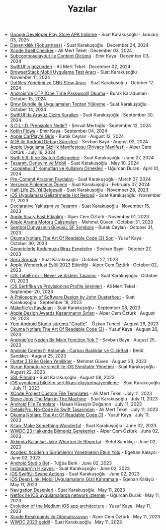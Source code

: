 #+TITLE: Yazılar

- [[file:news/android_play_store_apk_download.org][Google Developer Play Store APK İndirme]] - Suat Karakuşoğlu · January 03, 2025
- [[file:news/dayaniklilik.org][Dayanıklılık (Robustness)]] - Suat Karakuşoğlu · December 24, 2024
- [[file:news/xcode_spell_checker.org][Xcode Spell Checker]] - Ali Mert Tekel · December 03, 2024
- [[file:news/subcomposelayout.org][Subcomposelayout ile Content Ölçümü]] - Emir Kaya · December 03, 2024
- [[file:news/swiftui_in_gozunden.org][SwiftUI'in gözünden]] - Ali Mert Tekel · December 02, 2024
- [[file:news/browserstack_mobil_test_araci.org][BrowserStack Mobil Uygulama Test Aracı]] - Suat Karakuşoğlu · November 11, 2024
- [[file:news/stow_dotfiles.org][Dotfiles Yönetimi ve GNU Stow Aracı]] - Suat Karakuşoğlu · October 17, 2024
- [[file:news/otp_read_android.org][Android'de OTP (One Time Password) Okuma]] - Burak Karaduman · October 15, 2024
- [[file:news/brew_bundle.org][Brew Bundle ile Uygulamaları Toptan Yükleme]] - Suat Karakuşoğlu · October 14, 2024
- [[file:news/derinlemesine_swiftui.org][SwiftUI'da Arayüz Çizim Kuralları]] - Suat Karakuşoğlu · September 30, 2024
- [[file:news/solid_prensipleri_nedir.org][S.O.L.I.D. Prensipleri Nedir?]] - Şevval Mertoğlu · September 12, 2024
- [[file:news/kotlin_flows.org][Kotlin Flows]] - Emir Kaya · September 04, 2024
- [[file:news/apple_carplay_intro.org][Apple CarPlay'e Giriş]] - Burak Ceylan · August 12, 2024
- [[file:news/android_debug_surecleri.org][ADB ile Android Debug Süreçleri]] - Sevban Bayır · August 02, 2024
- [[file:news/privacy_manifest_apple.org][Apple Uygulama Gizlilik Manifestosu (Privacy Manifest)]] - Alper Cem Öztürk · July 16, 2024
- [[file:news/switch_expression.org][Swift 5.9: If ve Switch Gelişmeleri]] - Suat Karakuşoğlu · June 27, 2024
- [[file:news/tasarim_deneyim_ve_mobil.org][Tasarım, Deneyim ve Mobil]] - Suat Karakuşoğlu · May 10, 2024
- [[file:news/xcode_build_tool.org]["xcodebuild" Komutları ve Kullanım Örnekleri]] - Uğurcan Durak · April 01, 2024
- [[file:news/pre_commit_tool.org][Pre-Commit Aracının Faydaları]] - Suat Karakuşoğlu · March 27, 2024
- [[file:news/version_pinning_ve_swift_frontend.org][Versiyon Pinlemenin Önemi]] - Suat Karakuşoğlu · February 07, 2024
- [[file:news/half_life_25_year.org][Half-Life 25. Yıl Belgeseli]] - Suat Karakuşoğlu · November 28, 2023
- [[file:news/hot_reload_in_iOS.org][iOS Uygulaması Geliştirmede Hot Reload]] - Suat Karakuşoğlu · November 27, 2023
- [[file:news/declarative_ui.org][Declarative Yaklaşım ve Tasarım]] - Suat Karakuşoğlu · November 15, 2023
- [[file:news/october_30_2023_apple_event.org][Apple Scary Fast Etkinliği]] - Alper Cem Öztürk · November 01, 2023
- [[file:news/apple_search_engine_calismalari.org][Apple Arama Motoru Çalışmaları]] - Mehmet Güven · October 31, 2023
- [[file:news/sf_symbols.org][Sembol Dünyasının Büyüsü: SF Symbols]] - Burak Ceylan · October 31, 2023
- [[file:news/the_art_of_readable_code_3_final.org][Okuma Notları: The Art Of Readable Code (3) Son]] - Yusuf Kaya · October 30, 2023
- [[file:news/generics_kotlin.org][Genericlerle Kodumuzu Biraz Esnetelim]] - Sevban Bayır · October 27, 2023
- [[file:news/how_to_ask.org][Soru Sormak]] - Suat Karakuşoğlu · October 27, 2023
- [[file:news/apple_event_wonderlust_2023.org][Apple Wonderlust Eylül 2023 Etkinliği]] - Alper Cem Öztürk · October 02, 2023
- [[file:news/fatal_error_iOS.org][iOS: fatalError - Never ve Sistem Tasarımı]] - Suat Karakuşoğlu · October 01, 2023
- [[file:news/iOS_sertifika_ve_provisioning_profile_i̇slemleri.org][iOS Sertifika ve Provisioning Profile İşlemleri]] - Ali Mert Tekel · September 20, 2023
- [[file:news/a_philosophy_of_software_design_book.org][A Philosophy of Software Design by John Ousterhout]] - Suat Karakuşoğlu · September 18, 2023
- [[file:news/makefile_nedir.org][Makefile'ın Faydaları]] - Suat Karakuşoğlu · September 08, 2023
- [[file:news/apple_design_awards_kazanmanin_sirlari.org][Apple Design Awards Kazanmanın Sırları]] - Alper Cem Öztürk · August 29, 2023
- [[file:news/yeni_android_studio_surumu_giraffe.org][Yeni Android Studio sürümü "Giraffe"]] - Özkan Tuncel · August 26, 2023
- [[file:news/the_art_of_readable_code_2.org][Okuma Notları: The Art Of Readable Code (2)]] - Yusuf Kaya · August 26, 2023
- [[file:news/android_de_neden_main_function_yok.org][Android'de Neden Bir Main Function Yok ?]] - Sevban Bayır · August 25, 2023
- [[file:news/android_contexti_anlamak.org][Android Context'i Anlamak : Çarpıcı Başlıklar ve ClickBait]] - Betül Sandıkçı · August 25, 2023
- [[file:news/flutter_3_13_version.org][Flutter 3.13 ile Gelen Yenilikler]] - Mehmet Güven · August 23, 2023
- [[file:news/xcrun_komutu.org][Xcrun Komutu ve simctl ile iOS Simülatör Yönetimi]] - Suat Karakuşoğlu · August 22, 2023
- [[file:news/ssl_pinning.org][SSL Pinning]] - Suat Karakuşoğlu · August 08, 2023
- [[file:news/ios_app_push_certificate_yenileme.org][iOS uygulama bildirim sertifikası oluşturma/yenileme]] - Suat Karakuşoğlu · July 11, 2023
- [[file:news/xcode_project_custom_file_templates.org][XCode Project Custom File Templates]] - Ali Mert Tekel · July 11, 2023
- [[file:news/steve_jobs_the_man_in_the_machine.org][Steve Jobs The Man in The Machine]] - Suat Karakuşoğlu · July 11, 2023
- [[file:news/android_file_template.org][Android File Template]] - Hasan Hüseyin Doğannn · July 11, 2023
- [[file:news/details_pro_no_code_ui.org][DetailsPro: No-Code ile Swift Tasarımları]] - Ali Mert Tekel · July 11, 2023
- [[file:news/the_art_of_readable_code_1.org][Okuma Notları: The Art Of Readable Code (1)]] - Yusuf Kaya · July 11, 2023
- [[file:news/kitap_make_something_wonderful.org][Kitap: Make Something Wonderful]] - Suat Karakuşoğlu · June 02, 2023
- [[file:news/wwdc23_hakkinda_bilmeniz_gerekenler.org][WWDC 23 Hakkında Bilmeniz Gerekenler]] - Alper Cem Öztürk · June 02, 2023
- [[file:news/aklimda_kalanlar_jake_wharton.org][Aklımda Kalanlar: Jake Wharton ile Röportaj]] - Betül Sandıkçı · June 02, 2023
- [[file:news/xcodes_surum_yonetim.org][Xcodes: Xcode'un Sürümlerini Yönetmenin Etkin Yolu]] - Egehan Kalaycı · June 02, 2023
- [[file:news/android_studio_bot.org][Android Studio Bot]] - Tuğba Berk · June 02, 2023
- [[file:news/instagramin_hikayesi.org][Instagram'in Hikayesi]] - Suat Karakuşoğlu · June 02, 2023
- [[file:news/ios_swiftui_swipe_actions.org][iOS SwiftUI Swipe Actions]] - Suat Karakuşoğlu · June 02, 2023
- [[file:news/ios_deep_link.org][iOS Deep Link: Mobil Uygulamaların Gizli Kahramanı]] - Egehan Kalaycı · May 11, 2023
- [[file:news/navigation_desenleri.org][Navigation Desenleri]] - Suat Karakuşoğlu · May 11, 2023
- [[file:news/netfox_ile_iOS_uygulamalarda_network.org][Netfox ile iOS uygulamalarda network izlemek]] - Uğurcan Durak · May 11, 2023
- [[file:news/evolution_of_the_medium_ios_app.org][Evolution of the Medium iOS app architecture]] - Yusuf Kaya · May 11, 2023
- [[file:news/xcode_breakpoints_ile_otomatizasyon.org][Xcode Breakpoints ile Otomatizasyon]] - Alper Cem Öztürk · May 11, 2023
- [[file:news/wwdc_2023_geldi.org][WWDC 2023 geldi!]] - Suat Karakuşoğlu · May 11, 2023